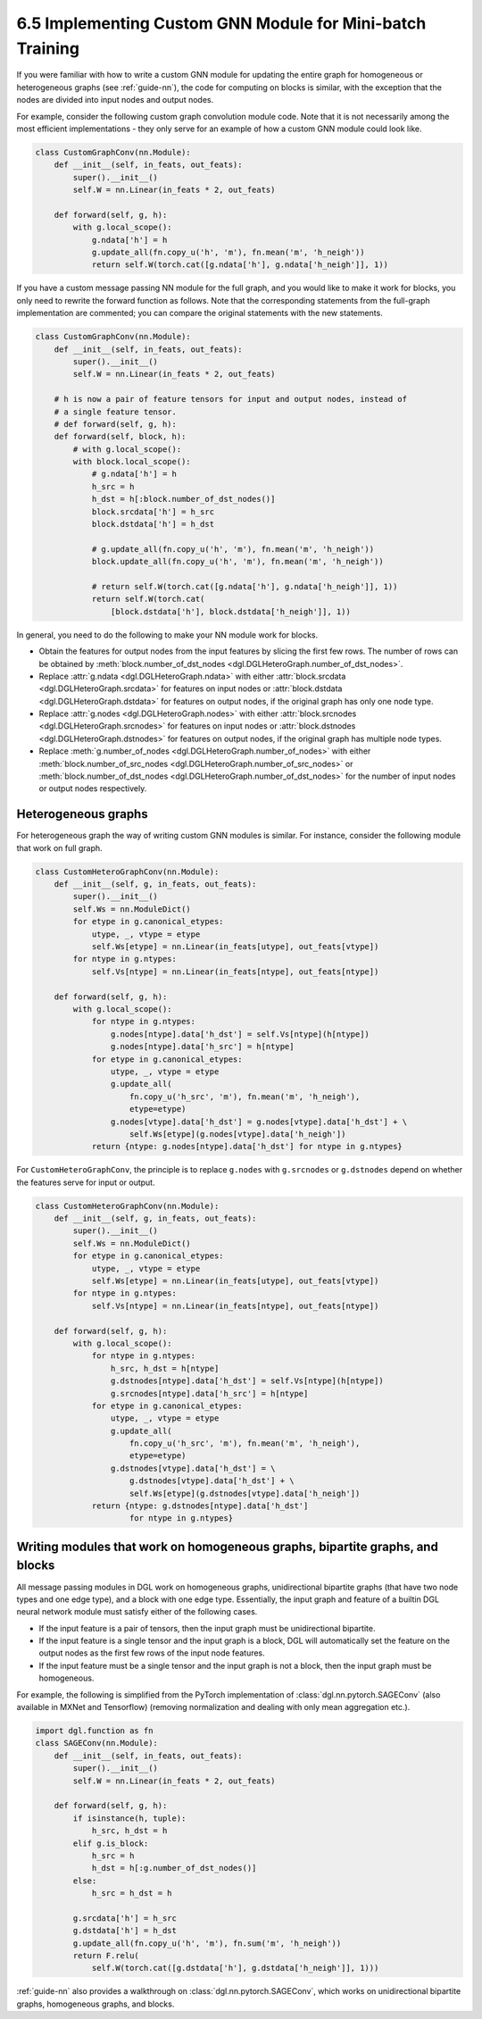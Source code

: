 .. _guide-minibatch-custom-gnn-module:

6.5 Implementing Custom GNN Module for Mini-batch Training
-------------------------------------------------------------

If you were familiar with how to write a custom GNN module for updating
the entire graph for homogeneous or heterogeneous graphs (see
:ref:`guide-nn`), the code for computing on
blocks is similar, with the exception that the nodes are divided into
input nodes and output nodes.

For example, consider the following custom graph convolution module
code. Note that it is not necessarily among the most efficient implementations
- they only serve for an example of how a custom GNN module could look
like.

.. code:: python

    class CustomGraphConv(nn.Module):
        def __init__(self, in_feats, out_feats):
            super().__init__()
            self.W = nn.Linear(in_feats * 2, out_feats)
    
        def forward(self, g, h):
            with g.local_scope():
                g.ndata['h'] = h
                g.update_all(fn.copy_u('h', 'm'), fn.mean('m', 'h_neigh'))
                return self.W(torch.cat([g.ndata['h'], g.ndata['h_neigh']], 1))

If you have a custom message passing NN module for the full graph, and
you would like to make it work for blocks, you only need to rewrite the
forward function as follows. Note that the corresponding statements from
the full-graph implementation are commented; you can compare the
original statements with the new statements.

.. code:: python

    class CustomGraphConv(nn.Module):
        def __init__(self, in_feats, out_feats):
            super().__init__()
            self.W = nn.Linear(in_feats * 2, out_feats)
    
        # h is now a pair of feature tensors for input and output nodes, instead of
        # a single feature tensor.
        # def forward(self, g, h):
        def forward(self, block, h):
            # with g.local_scope():
            with block.local_scope():
                # g.ndata['h'] = h
                h_src = h
                h_dst = h[:block.number_of_dst_nodes()]
                block.srcdata['h'] = h_src
                block.dstdata['h'] = h_dst
    
                # g.update_all(fn.copy_u('h', 'm'), fn.mean('m', 'h_neigh'))
                block.update_all(fn.copy_u('h', 'm'), fn.mean('m', 'h_neigh'))
    
                # return self.W(torch.cat([g.ndata['h'], g.ndata['h_neigh']], 1))
                return self.W(torch.cat(
                    [block.dstdata['h'], block.dstdata['h_neigh']], 1))

In general, you need to do the following to make your NN module work for
blocks.

-  Obtain the features for output nodes from the input features by
   slicing the first few rows. The number of rows can be obtained by
   :meth:`block.number_of_dst_nodes <dgl.DGLHeteroGraph.number_of_dst_nodes>`.
-  Replace
   :attr:`g.ndata <dgl.DGLHeteroGraph.ndata>` with either
   :attr:`block.srcdata <dgl.DGLHeteroGraph.srcdata>` for features on input nodes or
   :attr:`block.dstdata <dgl.DGLHeteroGraph.dstdata>` for features on output nodes, if
   the original graph has only one node type.
-  Replace
   :attr:`g.nodes <dgl.DGLHeteroGraph.nodes>` with either
   :attr:`block.srcnodes <dgl.DGLHeteroGraph.srcnodes>` for features on input nodes or
   :attr:`block.dstnodes <dgl.DGLHeteroGraph.dstnodes>` for features on output nodes,
   if the original graph has multiple node types.
-  Replace
   :meth:`g.number_of_nodes <dgl.DGLHeteroGraph.number_of_nodes>` with either
   :meth:`block.number_of_src_nodes <dgl.DGLHeteroGraph.number_of_src_nodes>` or
   :meth:`block.number_of_dst_nodes <dgl.DGLHeteroGraph.number_of_dst_nodes>` for the number of
   input nodes or output nodes respectively.

Heterogeneous graphs
~~~~~~~~~~~~~~~~~~~~

For heterogeneous graph the way of writing custom GNN modules is
similar. For instance, consider the following module that work on full
graph.

.. code:: python

    class CustomHeteroGraphConv(nn.Module):
        def __init__(self, g, in_feats, out_feats):
            super().__init__()
            self.Ws = nn.ModuleDict()
            for etype in g.canonical_etypes:
                utype, _, vtype = etype
                self.Ws[etype] = nn.Linear(in_feats[utype], out_feats[vtype])
            for ntype in g.ntypes:
                self.Vs[ntype] = nn.Linear(in_feats[ntype], out_feats[ntype])
    
        def forward(self, g, h):
            with g.local_scope():
                for ntype in g.ntypes:
                    g.nodes[ntype].data['h_dst'] = self.Vs[ntype](h[ntype])
                    g.nodes[ntype].data['h_src'] = h[ntype]
                for etype in g.canonical_etypes:
                    utype, _, vtype = etype
                    g.update_all(
                        fn.copy_u('h_src', 'm'), fn.mean('m', 'h_neigh'),
                        etype=etype)
                    g.nodes[vtype].data['h_dst'] = g.nodes[vtype].data['h_dst'] + \
                        self.Ws[etype](g.nodes[vtype].data['h_neigh'])
                return {ntype: g.nodes[ntype].data['h_dst'] for ntype in g.ntypes}

For ``CustomHeteroGraphConv``, the principle is to replace ``g.nodes``
with ``g.srcnodes`` or ``g.dstnodes`` depend on whether the features
serve for input or output.

.. code:: python

    class CustomHeteroGraphConv(nn.Module):
        def __init__(self, g, in_feats, out_feats):
            super().__init__()
            self.Ws = nn.ModuleDict()
            for etype in g.canonical_etypes:
                utype, _, vtype = etype
                self.Ws[etype] = nn.Linear(in_feats[utype], out_feats[vtype])
            for ntype in g.ntypes:
                self.Vs[ntype] = nn.Linear(in_feats[ntype], out_feats[ntype])
    
        def forward(self, g, h):
            with g.local_scope():
                for ntype in g.ntypes:
                    h_src, h_dst = h[ntype]
                    g.dstnodes[ntype].data['h_dst'] = self.Vs[ntype](h[ntype])
                    g.srcnodes[ntype].data['h_src'] = h[ntype]
                for etype in g.canonical_etypes:
                    utype, _, vtype = etype
                    g.update_all(
                        fn.copy_u('h_src', 'm'), fn.mean('m', 'h_neigh'),
                        etype=etype)
                    g.dstnodes[vtype].data['h_dst'] = \
                        g.dstnodes[vtype].data['h_dst'] + \
                        self.Ws[etype](g.dstnodes[vtype].data['h_neigh'])
                return {ntype: g.dstnodes[ntype].data['h_dst']
                        for ntype in g.ntypes}

Writing modules that work on homogeneous graphs, bipartite graphs, and blocks
~~~~~~~~~~~~~~~~~~~~~~~~~~~~~~~~~~~~~~~~~~~~~~~~~~~~~~~~~~~~~~~~~~~~~~~~~~~~~

All message passing modules in DGL work on homogeneous graphs,
unidirectional bipartite graphs (that have two node types and one edge
type), and a block with one edge type. Essentially, the input graph and
feature of a builtin DGL neural network module must satisfy either of
the following cases.

-  If the input feature is a pair of tensors, then the input graph must
   be unidirectional bipartite.
-  If the input feature is a single tensor and the input graph is a
   block, DGL will automatically set the feature on the output nodes as
   the first few rows of the input node features.
-  If the input feature must be a single tensor and the input graph is
   not a block, then the input graph must be homogeneous.

For example, the following is simplified from the PyTorch implementation
of :class:`dgl.nn.pytorch.SAGEConv` (also available in MXNet and Tensorflow)
(removing normalization and dealing with only mean aggregation etc.).

.. code:: python

    import dgl.function as fn
    class SAGEConv(nn.Module):
        def __init__(self, in_feats, out_feats):
            super().__init__()
            self.W = nn.Linear(in_feats * 2, out_feats)
    
        def forward(self, g, h):
            if isinstance(h, tuple):
                h_src, h_dst = h
            elif g.is_block:
                h_src = h
                h_dst = h[:g.number_of_dst_nodes()]
            else:
                h_src = h_dst = h
                 
            g.srcdata['h'] = h_src
            g.dstdata['h'] = h_dst
            g.update_all(fn.copy_u('h', 'm'), fn.sum('m', 'h_neigh'))
            return F.relu(
                self.W(torch.cat([g.dstdata['h'], g.dstdata['h_neigh']], 1)))

:ref:`guide-nn` also provides a walkthrough on :class:`dgl.nn.pytorch.SAGEConv`,
which works on unidirectional bipartite graphs, homogeneous graphs, and blocks.



